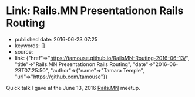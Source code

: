 * Link: Rails.MN Presentationon Rails Routing
  :PROPERTIES:
  :CUSTOM_ID: link-rails.mn-presentationon-rails-routing
  :END:

- published date: 2016-06-23 07:25
- keywords: []
- source:
- link: {"href"=>"https://tamouse.github.io/RailsMN-Routing-2016-06-13/", "title"=>"Rails.MN Presentationon Rails Routing", "date"=>"2016-06-23T07:25:50", "author"=>{"name"=>"Tamara Temple", "url"=>"https://github.com/tamouse"}}

Quick talk I gave at the June 13, 2016 [[http://railsmn.org%20Rails%20Beginner's%20Meetup%20Minneapolis][Rails.MN]] meetup.

